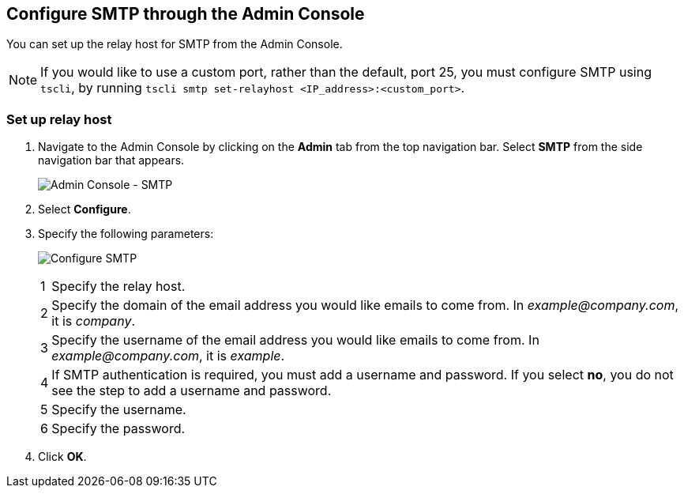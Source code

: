 == Configure SMTP through the Admin Console

You can set up the relay host for SMTP from the Admin Console.

NOTE: If you would like to use a custom port, rather than the default, port 25, you must configure SMTP using `tscli`, by running `tscli smtp set-relayhost <IP_address>:<custom_port>`.

=== Set up relay host

. Navigate to the Admin Console by clicking on the *Admin* tab from the top navigation bar.
Select *SMTP* from the side navigation bar that appears.
+
image:admin-portal-smtp.png[Admin Console - SMTP]

. Select *Configure*.

. Specify the following parameters:
+
image:admin-portal-smtp-configure.png[Configure SMTP]
+
[horizontal]
1::
Specify the relay host.

2::
Specify the domain of the email address you would like emails to come from.
In _example@company.com_, it is _company_.

3::
Specify the username of the email address you would like emails to come from.
In _example@company.com_, it is _example_.

4::
If SMTP authentication is required, you must add a username and password.
If you select *no*, you do not see the step to add a username and password.

5::
Specify the username.

6::
Specify the password.

. Click *OK*.
